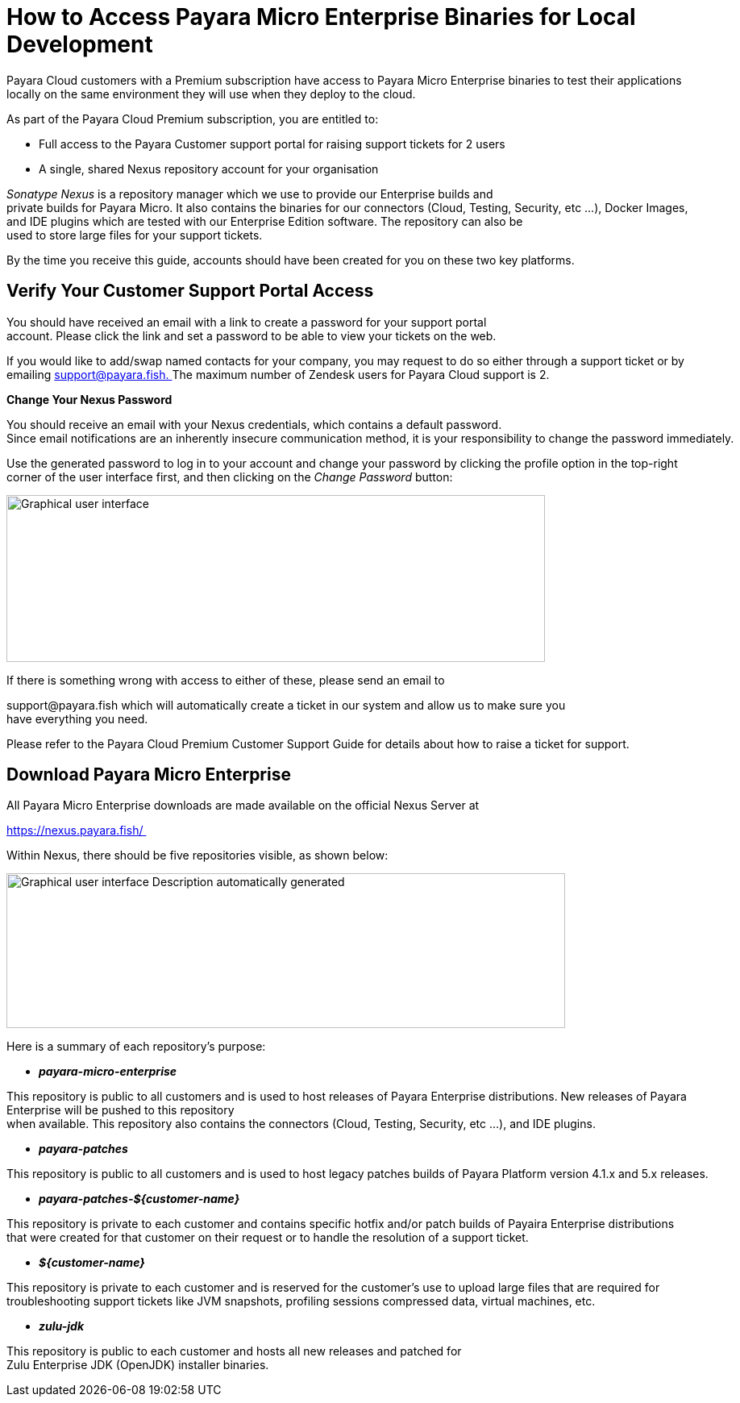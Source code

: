 = How to Access Payara Micro Enterprise Binaries for Local Development

Payara Cloud customers with a Premium subscription have access to Payara Micro Enterprise binaries to test their applications locally on the same environment they will use when they deploy to the cloud.

As part of the Payara Cloud Premium subscription, you are entitled to: 

* Full access to the Payara Customer support portal for raising support tickets for 2 users 
* A single, shared Nexus repository account for your organisation 

__Sonatype Nexus__ is a repository manager which we use to provide our Enterprise builds and private builds for Payara Micro. It also contains the binaries for our connectors (Cloud, Testing, Security, etc …), Docker Images, and IDE plugins which are tested with our Enterprise Edition software. The repository can also be used to store large files for your support tickets. 

By the time you receive this guide, accounts should have been created for you on these two key platforms. 

[[verify-your-customer-support-portal-access]]
== Verify Your Customer Support Portal Access

You should have received an email with a link to create a password for your support portal account. Please click the link and set a password to be able to view your tickets on the web. 

If you would like to add/swap named contacts for your company, you may request to do so either through a support ticket or by emailing mailto:support@payara.fish[+++support@payara.fish+++. ]The maximum number of Zendesk users for Payara Cloud support is 2. 

*Change Your Nexus Password*

You should receive an email with your Nexus credentials, which contains a default password. 
Since email notifications are an inherently insecure communication method, it is your responsibility to change the password immediately. 

Use the generated password to log in to your account and change your password by clicking the profile option in the top-right corner of the user interface first, and then clicking on the __Change Password __button: 

image::image36.png[Graphical user interface, application Description automatically generated,width=668,height=207]

If there is something wrong with access to either of these, please send an email to 

+++support@payara.fish+++ which will automatically create a ticket in our system and allow us to make sure you have everything you need. 

Please refer to the Payara Cloud Premium Customer Support Guide for details about how to raise a ticket for support.

[[download-payara-micro-enterprise]]
== Download Payara Micro Enterprise

All Payara Micro Enterprise downloads are made available on the official Nexus Server at 

https://nexus.payara.fish/ 

Within Nexus, there should be five repositories visible, as shown below: 

image::image37.png[Graphical user interface Description automatically generated,width=693,height=192]

Here is a summary of each repository’s purpose: 

* *_payara-micro-enterprise_*

This repository is public to all customers and is used to host releases of Payara Enterprise distributions. New releases of Payara Enterprise will be pushed to this repository when available. This repository also contains the connectors (Cloud, Testing, Security, etc …), and IDE plugins. 

* *_payara-patches_*

This repository is public to all customers and is used to host legacy patches builds of Payara Platform version 4.1.x and 5.x releases. 

* *_payara-patches-$\{customer-name}_*

This repository is private to each customer and contains specific hotfix and/or patch builds of Payaira Enterprise distributions
that were created for that customer on their request or to handle the resolution of a support ticket. 

* *_$\{customer-name}_*

This repository is private to each customer and is reserved for the customer's use to upload large files that are required for troubleshooting support tickets like JVM snapshots, profiling sessions compressed data, virtual machines, etc. 

* *_zulu-jdk_*

This repository is public to each customer and hosts all new releases and patched for Zulu Enterprise JDK (OpenJDK) installer binaries. 
